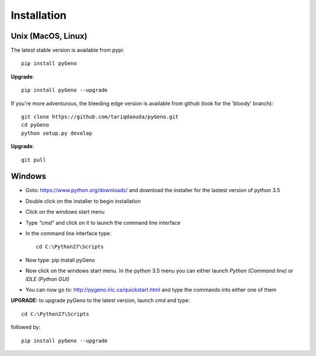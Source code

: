 Installation
=============

Unix (MacOS, Linux)
-------------------

The latest stable version is available from pypi::
	
	pip install pyGeno

**Upgrade**::

	pip install pyGeno --upgrade

If you're more adventurous, the bleeding edge version is available from github (look for the 'bloody' branch)::

	git clone https://github.com/tariqdaouda/pyGeno.git
	cd pyGeno
	python setup.py develop

**Upgrade**::

	git pull

Windows
-------

* Goto: https://www.python.org/downloads/ and download the installer for the lastest version of python 3.5
* Double click on the installer to begin installation
* Click on the windows start menu
* Type *"cmd"* and click on it to launch the command line interface
* In the command line interface type::
	
	 cd C:\Python27\Scripts

* Now type: pip install pyGeno
* Now click on the windows start menu. In the python 3.5 menu you can either launch *Python (Command line)* or *IDLE (Python GUI)*
* You can now go to: http://pygeno.iric.ca/quickstart.html and type the commands into either one of them

**UPGRADE:** to upgrade pyGeno to the latest version, launch *cmd* and type::

	cd C:\Python27\Scripts

followed by::
	
	pip install pyGeno --upgrade

